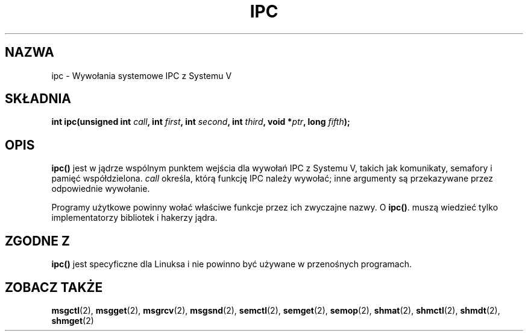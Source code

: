.\" Hey Emacs! This file is -*- nroff -*- source.
.\"
.\" 1999 PTM Przemek Borys
.\" Last update: A. Krzysztofowicz <ankry@mif.pg.gda.pl>, Jan 2002,
.\"              manpages 1.47
.\"
.\" Copyright (c) 1995 Michael Chastain (mec@shell.portal.com), 15 April 1995.
.\"
.\" This is free documentation; you can redistribute it and/or
.\" modify it under the terms of the GNU General Public License as
.\" published by the Free Software Foundation; either version 2 of
.\" the License, or (at your option) any later version.
.\"
.\" The GNU General Public License's references to "object code"
.\" and "executables" are to be interpreted as the output of any
.\" document formatting or typesetting system, including
.\" intermediate and printed output.
.\"
.\" This manual is distributed in the hope that it will be useful,
.\" but WITHOUT ANY WARRANTY; without even the implied warranty of
.\" MERCHANTABILITY or FITNESS FOR A PARTICULAR PURPOSE.  See the
.\" GNU General Public License for more details.
.\"
.\" You should have received a copy of the GNU General Public
.\" License along with this manual; if not, write to the Free
.\" Software Foundation, Inc., 59 Temple Place, Suite 330, Boston, MA 02111,
.\" USA.
.\"
.\" Modified Tue Oct 22 08:11:14 EDT 1996 by Eric S. Raymond <esr@thyrsus.com>
.TH IPC 2 1995-04-15 "Linux 1.2.4" "Podręcznik programisty Linuksa"
.SH NAZWA
ipc \- Wywołania systemowe IPC z Systemu V
.SH SKŁADNIA
.BI "int ipc(unsigned int " call ", int " first ", int " second ,
.BI "int " third ", void *" ptr ", long " fifth );
.SH OPIS
.B ipc()
jest w jądrze wspólnym punktem wejścia dla wywołań IPC z Systemu V, takich jak
komunikaty, semafory i pamięć współdzielona.
.I call
określa, którą funkcję IPC należy wywołać;
inne argumenty są przekazywane przez odpowiednie wywołanie.
.PP
Programy użytkowe powinny wołać właściwe funkcje przez ich zwyczajne nazwy. O
.BR ipc() .
muszą wiedzieć tylko implementatorzy bibliotek i hakerzy jądra.
.SH "ZGODNE Z"
\fBipc()\fP jest specyficzne dla Linuksa i nie powinno być używane
w przenośnych programach.
.SH "ZOBACZ TAKŻE"
.BR msgctl (2),
.BR msgget (2),
.BR msgrcv (2),
.BR msgsnd (2),
.BR semctl (2),
.BR semget (2),
.BR semop (2),
.BR shmat (2),
.BR shmctl (2),
.BR shmdt (2),
.BR shmget (2)
